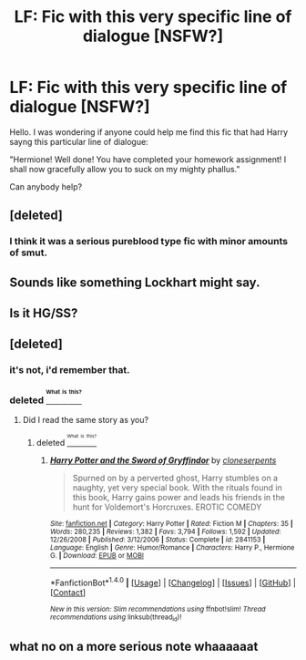 #+TITLE: LF: Fic with this very specific line of dialogue [NSFW?]

* LF: Fic with this very specific line of dialogue [NSFW?]
:PROPERTIES:
:Score: 13
:DateUnix: 1472490279.0
:DateShort: 2016-Aug-29
:FlairText: Request
:END:
Hello. I was wondering if anyone could help me find this fic that had Harry sayng this particular line of dialogue:

"Hermione! Well done! You have completed your homework assignment! I shall now gracefully allow you to suck on my mighty phallus."

Can anybody help?


** [deleted]
:PROPERTIES:
:Score: 6
:DateUnix: 1472490526.0
:DateShort: 2016-Aug-29
:END:

*** I think it was a serious pureblood type fic with minor amounts of smut.
:PROPERTIES:
:Score: 5
:DateUnix: 1472493010.0
:DateShort: 2016-Aug-29
:END:


** Sounds like something Lockhart might say.
:PROPERTIES:
:Author: Freshenstein
:Score: 5
:DateUnix: 1472498845.0
:DateShort: 2016-Aug-29
:END:


** Is it HG/SS?
:PROPERTIES:
:Author: 360Saturn
:Score: 2
:DateUnix: 1472492738.0
:DateShort: 2016-Aug-29
:END:


** [deleted]
:PROPERTIES:
:Score: 2
:DateUnix: 1472491894.0
:DateShort: 2016-Aug-29
:END:

*** it's not, i'd remember that.
:PROPERTIES:
:Author: viol8er
:Score: 7
:DateUnix: 1472492669.0
:DateShort: 2016-Aug-29
:END:


*** deleted [[https://pastebin.com/FcrFs94k/78002][^{^{^{What}}} ^{^{^{is}}} ^{^{^{this?}}}]]
:PROPERTIES:
:Score: 7
:DateUnix: 1472494449.0
:DateShort: 2016-Aug-29
:END:

**** Did I read the same story as you?
:PROPERTIES:
:Author: Clegko
:Score: 2
:DateUnix: 1472528625.0
:DateShort: 2016-Aug-30
:END:

***** deleted [[https://pastebin.com/FcrFs94k/75761][^{^{^{What}}} ^{^{^{is}}} ^{^{^{this?}}}]]
:PROPERTIES:
:Score: 1
:DateUnix: 1472534545.0
:DateShort: 2016-Aug-30
:END:

****** [[http://www.fanfiction.net/s/2841153/1/][*/Harry Potter and the Sword of Gryffindor/*]] by [[https://www.fanfiction.net/u/881050/cloneserpents][/cloneserpents/]]

#+begin_quote
  Spurned on by a perverted ghost, Harry stumbles on a naughty, yet very special book. With the rituals found in this book, Harry gains power and leads his friends in the hunt for Voldemort's Horcruxes. EROTIC COMEDY
#+end_quote

^{/Site/: [[http://www.fanfiction.net/][fanfiction.net]] *|* /Category/: Harry Potter *|* /Rated/: Fiction M *|* /Chapters/: 35 *|* /Words/: 280,235 *|* /Reviews/: 1,382 *|* /Favs/: 3,794 *|* /Follows/: 1,592 *|* /Updated/: 12/26/2008 *|* /Published/: 3/12/2006 *|* /Status/: Complete *|* /id/: 2841153 *|* /Language/: English *|* /Genre/: Humor/Romance *|* /Characters/: Harry P., Hermione G. *|* /Download/: [[http://www.ff2ebook.com/old/ffn-bot/index.php?id=2841153&source=ff&filetype=epub][EPUB]] or [[http://www.ff2ebook.com/old/ffn-bot/index.php?id=2841153&source=ff&filetype=mobi][MOBI]]}

--------------

*FanfictionBot*^{1.4.0} *|* [[[https://github.com/tusing/reddit-ffn-bot/wiki/Usage][Usage]]] | [[[https://github.com/tusing/reddit-ffn-bot/wiki/Changelog][Changelog]]] | [[[https://github.com/tusing/reddit-ffn-bot/issues/][Issues]]] | [[[https://github.com/tusing/reddit-ffn-bot/][GitHub]]] | [[[https://www.reddit.com/message/compose?to=tusing][Contact]]]

^{/New in this version: Slim recommendations using/ ffnbot!slim! /Thread recommendations using/ linksub(thread_id)!}
:PROPERTIES:
:Author: FanfictionBot
:Score: 1
:DateUnix: 1472534563.0
:DateShort: 2016-Aug-30
:END:


** what no on a more serious note whaaaaaat
:PROPERTIES:
:Author: MoukaLion
:Score: 1
:DateUnix: 1472905165.0
:DateShort: 2016-Sep-03
:END:
